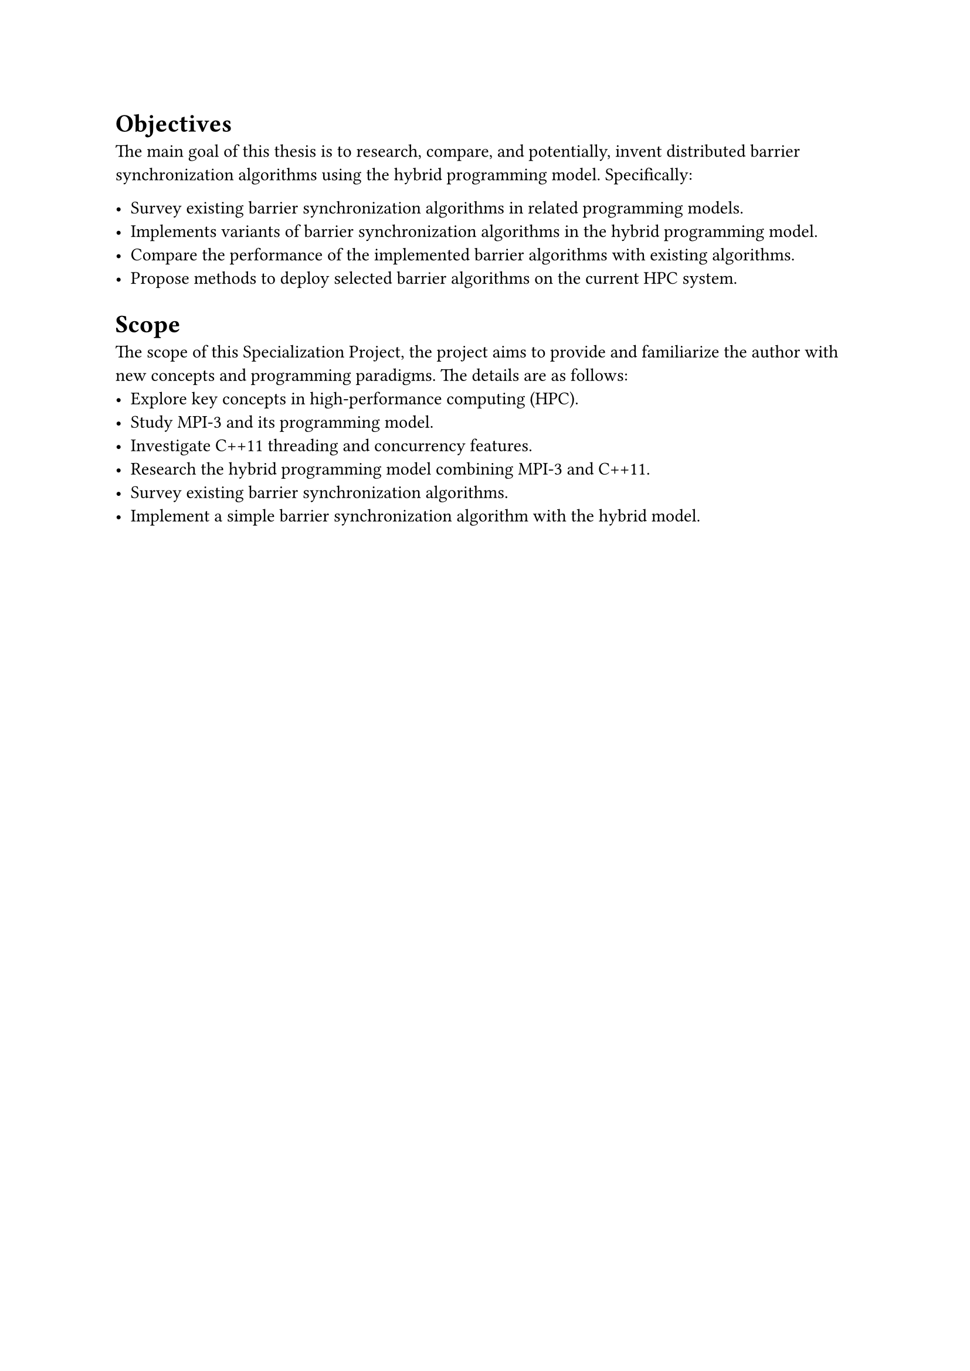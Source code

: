 = Objectives <objectives>
The main goal of this thesis is to research, compare, and potentially, invent distributed barrier
synchronization algorithms using the hybrid programming model. Specifically:

- Survey existing barrier synchronization algorithms in related programming
  models.
- Implements variants of barrier synchronization algorithms in the hybrid programming model.
- Compare the performance of the implemented barrier algorithms with existing
  algorithms.
- Propose methods to deploy selected barrier algorithms on the current HPC system.

= Scope <scope>

The scope of this Specialization Project, the project aims to provide and familiarize
the author with new concepts and programming paradigms. The details are as follows:
- Explore key concepts in high-performance computing (HPC).
- Study MPI-3 and its programming model.
- Investigate C++11 threading and concurrency features.
- Research the hybrid programming model combining MPI-3 and C++11.
- Survey existing barrier synchronization algorithms.
- Implement a simple barrier synchronization algorithm with the hybrid model.
